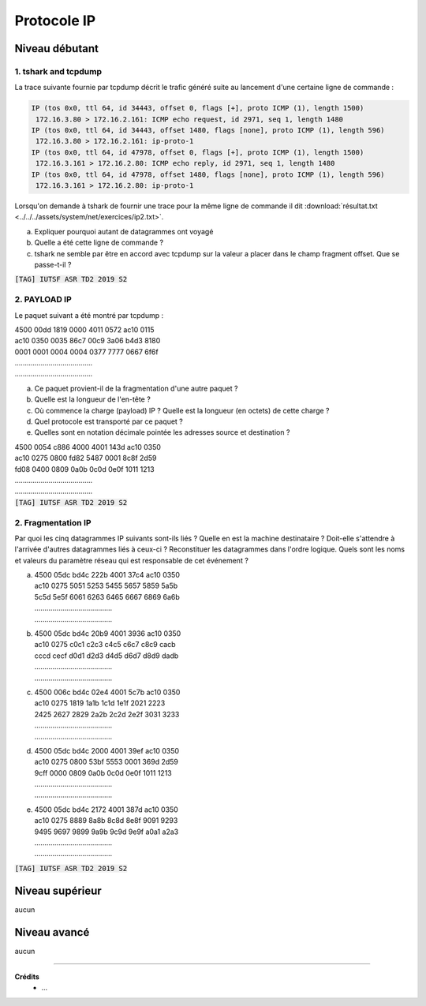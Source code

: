 ================================
Protocole IP
================================

Niveau débutant
***********************

1. tshark and tcpdump
==================================

La trace suivante fournie par tcpdump décrit le trafic généré suite au lancement
d'une certaine ligne de commande :

.. code:: bash

		IP (tos 0x0, ttl 64, id 34443, offset 0, flags [+], proto ICMP (1), length 1500)
		 172.16.3.80 > 172.16.2.161: ICMP echo request, id 2971, seq 1, length 1480
		IP (tos 0x0, ttl 64, id 34443, offset 1480, flags [none], proto ICMP (1), length 596)
		 172.16.3.80 > 172.16.2.161: ip-proto-1
		IP (tos 0x0, ttl 64, id 47978, offset 0, flags [+], proto ICMP (1), length 1500)
		 172.16.3.161 > 172.16.2.80: ICMP echo reply, id 2971, seq 1, length 1480
		IP (tos 0x0, ttl 64, id 47978, offset 1480, flags [none], proto ICMP (1), length 596)
		 172.16.3.161 > 172.16.2.80: ip-proto-1

Lorsqu'on demande à tshark de fournir une trace pour la même ligne de commande il dit
:download:`résultat.txt <../../../assets/system/net/exercices/ip2.txt>`.

(a) Expliquer pourquoi autant de datagrammes ont voyagé
(b) Quelle a été cette ligne de commande ?
(c) tshark ne semble par être en accord avec tcpdump sur la valeur a placer dans le champ fragment offset. Que se passe-t-il ?

| :code:`[TAG] IUTSF ASR TD2 2019 S2`

2. PAYLOAD IP
============================

Le paquet suivant a été montré par tcpdump :

| 4500 00dd 1819 0000 4011 0572 ac10 0115
| ac10 0350 0035 86c7 00c9 3a06 b4d3 8180
| 0001 0001 0004 0004 0377 7777 0667 6f6f
| .......................................
| .......................................

(a) Ce paquet provient-il de la fragmentation d'une autre paquet ?
(b) Quelle est la longueur de l'en-tête ?
(c) Où commence la charge (payload) IP ? Quelle est la longueur (en octets) de cette charge ?
(d) Quel protocole est transporté par ce paquet ?
(e) Quelles sont en notation décimale pointée les adresses source et destination ?

| 4500 0054 c886 4000 4001 143d ac10 0350
| ac10 0275 0800 fd82 5487 0001 8c8f 2d59
| fd08 0400 0809 0a0b 0c0d 0e0f 1011 1213
| .......................................
| .......................................

| :code:`[TAG] IUTSF ASR TD2 2019 S2`

2. Fragmentation IP
============================

Par quoi les cinq datagrammes IP suivants sont-ils liés ? Quelle en est la machine
destinataire ? Doit-elle s'attendre à l'arrivée d'autres datagrammes liés à ceux-ci ? Reconstituer
les datagrammes dans l'ordre logique. Quels sont les noms et valeurs du paramètre
réseau qui est responsable de cet événement ?

(a)

		| 4500 05dc bd4c 222b 4001 37c4 ac10 0350
		| ac10 0275 5051 5253 5455 5657 5859 5a5b
		| 5c5d 5e5f 6061 6263 6465 6667 6869 6a6b
		| .......................................
		| .......................................

(b)

		| 4500 05dc bd4c 20b9 4001 3936 ac10 0350
		| ac10 0275 c0c1 c2c3 c4c5 c6c7 c8c9 cacb
		| cccd cecf d0d1 d2d3 d4d5 d6d7 d8d9 dadb
		| .......................................
		| .......................................

(c)

		| 4500 006c bd4c 02e4 4001 5c7b ac10 0350
		| ac10 0275 1819 1a1b 1c1d 1e1f 2021 2223
		| 2425 2627 2829 2a2b 2c2d 2e2f 3031 3233
		| .......................................
		| .......................................

(d)

		| 4500 05dc bd4c 2000 4001 39ef ac10 0350
		| ac10 0275 0800 53bf 5553 0001 369d 2d59
		| 9cff 0000 0809 0a0b 0c0d 0e0f 1011 1213
		| .......................................
		| .......................................

(e)

		| 4500 05dc bd4c 2172 4001 387d ac10 0350
		| ac10 0275 8889 8a8b 8c8d 8e8f 9091 9293
		| 9495 9697 9899 9a9b 9c9d 9e9f a0a1 a2a3
		| .......................................
		| .......................................

| :code:`[TAG] IUTSF ASR TD2 2019 S2`

Niveau supérieur
***********************

aucun

Niveau avancé
***********************

aucun

-----

**Crédits**
	* ...